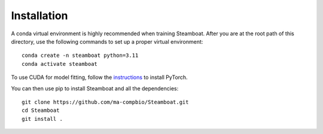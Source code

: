 Installation
=======================================

A conda virtual environment is highly recommended when training Steamboat. 
After you are at the root path of this directory, 
use the following commands to set up a proper virtual environment::

   conda create -n steamboat python=3.11
   conda activate steamboat

To use CUDA for model fitting, follow the `instructions <https://pytorch.org/get-started/locally/>`_ to install PyTorch.

You can then use pip to install Steamboat and all the dependencies::

   git clone https://github.com/ma-compbio/Steamboat.git
   cd Steamboat
   git install .

